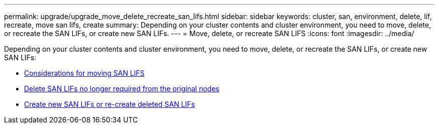 ---
permalink: upgrade/upgrade_move_delete_recreate_san_lifs.html
sidebar: sidebar
keywords: cluster, san, environment, delete, lif, recreate, move san lifs, create
summary: Depending on your cluster contents and cluster environment, you need to move, delete, or recreate the SAN LIFs, or create new SAN LIFs.
---
= Move, delete, or recreate SAN LIFS
:icons: font
:imagesdir: ../media/

[.lead]
Depending on your cluster contents and cluster environment, you need to move, delete, or recreate the SAN LIFs, or create new SAN LIFs:

* link:upgrade_considerations_move_san_lifs.html[Considerations for moving SAN LIFS]
* link:upgrade-delete-san-lifs.html[Delete SAN LIFs no longer required from the original nodes]
* link:upgrade_create_recreate_san_lifs.html[Create new SAN LIFs or re-create deleted SAN LIFs]
